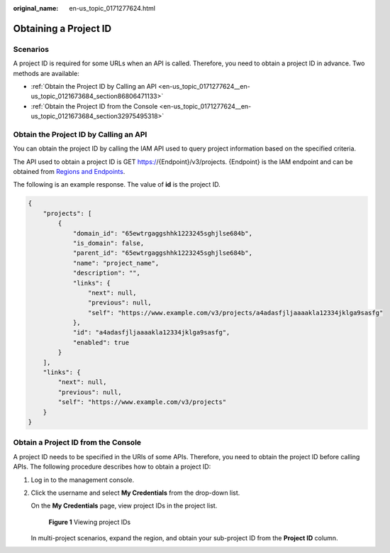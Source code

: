 :original_name: en-us_topic_0171277624.html

.. _en-us_topic_0171277624:

Obtaining a Project ID
======================

Scenarios
---------

A project ID is required for some URLs when an API is called. Therefore, you need to obtain a project ID in advance. Two methods are available:

-  :ref:`Obtain the Project ID by Calling an API <en-us_topic_0171277624__en-us_topic_0121673684_section86806471133>`
-  :ref:`Obtain the Project ID from the Console <en-us_topic_0171277624__en-us_topic_0121673684_section32975495318>`

.. _en-us_topic_0171277624__en-us_topic_0121673684_section86806471133:

Obtain the Project ID by Calling an API
---------------------------------------

You can obtain the project ID by calling the IAM API used to query project information based on the specified criteria.

The API used to obtain a project ID is GET https://{Endpoint}/v3/projects. {Endpoint} is the IAM endpoint and can be obtained from `Regions and Endpoints <https://docs.otc.t-systems.com/regions-and-endpoints/index.html>`__.

The following is an example response. The value of **id** is the project ID.

.. code-block::

   {
       "projects": [
           {
               "domain_id": "65ewtrgaggshhk1223245sghjlse684b",
               "is_domain": false,
               "parent_id": "65ewtrgaggshhk1223245sghjlse684b",
               "name": "project_name",
               "description": "",
               "links": {
                   "next": null,
                   "previous": null,
                   "self": "https://www.example.com/v3/projects/a4adasfjljaaaakla12334jklga9sasfg"
               },
               "id": "a4adasfjljaaaakla12334jklga9sasfg",
               "enabled": true
           }
       ],
       "links": {
           "next": null,
           "previous": null,
           "self": "https://www.example.com/v3/projects"
       }
   }

.. _en-us_topic_0171277624__en-us_topic_0121673684_section32975495318:

Obtain a Project ID from the Console
------------------------------------

A project ID needs to be specified in the URIs of some APIs. Therefore, you need to obtain the project ID before calling APIs. The following procedure describes how to obtain a project ID:

#. Log in to the management console.

#. Click the username and select **My Credentials** from the drop-down list.

   On the **My Credentials** page, view project IDs in the project list.


   .. figure:: /_static/images/en-us_image_0000001508295281.png
      :alt: **Figure 1** Viewing project IDs

      **Figure 1** Viewing project IDs

   In multi-project scenarios, expand the region, and obtain your sub-project ID from the **Project ID** column.
